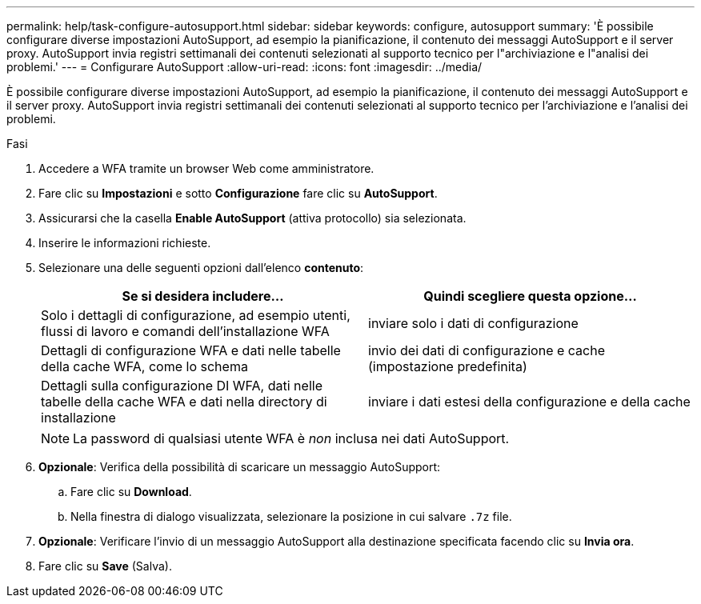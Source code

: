 ---
permalink: help/task-configure-autosupport.html 
sidebar: sidebar 
keywords: configure, autosupport 
summary: 'È possibile configurare diverse impostazioni AutoSupport, ad esempio la pianificazione, il contenuto dei messaggi AutoSupport e il server proxy. AutoSupport invia registri settimanali dei contenuti selezionati al supporto tecnico per l"archiviazione e l"analisi dei problemi.' 
---
= Configurare AutoSupport
:allow-uri-read: 
:icons: font
:imagesdir: ../media/


[role="lead"]
È possibile configurare diverse impostazioni AutoSupport, ad esempio la pianificazione, il contenuto dei messaggi AutoSupport e il server proxy. AutoSupport invia registri settimanali dei contenuti selezionati al supporto tecnico per l'archiviazione e l'analisi dei problemi.

.Fasi
. Accedere a WFA tramite un browser Web come amministratore.
. Fare clic su *Impostazioni* e sotto *Configurazione* fare clic su *AutoSupport*.
. Assicurarsi che la casella *Enable AutoSupport* (attiva protocollo) sia selezionata.
. Inserire le informazioni richieste.
. Selezionare una delle seguenti opzioni dall'elenco *contenuto*:
+
[cols="2*"]
|===
| Se si desidera includere... | Quindi scegliere questa opzione... 


 a| 
Solo i dettagli di configurazione, ad esempio utenti, flussi di lavoro e comandi dell'installazione WFA
 a| 
inviare solo i dati di configurazione



 a| 
Dettagli di configurazione WFA e dati nelle tabelle della cache WFA, come lo schema
 a| 
invio dei dati di configurazione e cache (impostazione predefinita)



 a| 
Dettagli sulla configurazione DI WFA, dati nelle tabelle della cache WFA e dati nella directory di installazione
 a| 
inviare i dati estesi della configurazione e della cache

|===
+

NOTE: La password di qualsiasi utente WFA è _non_ inclusa nei dati AutoSupport.

. *Opzionale*: Verifica della possibilità di scaricare un messaggio AutoSupport:
+
.. Fare clic su *Download*.
.. Nella finestra di dialogo visualizzata, selezionare la posizione in cui salvare `.7z` file.


. *Opzionale*: Verificare l'invio di un messaggio AutoSupport alla destinazione specificata facendo clic su *Invia ora*.
. Fare clic su *Save* (Salva).

